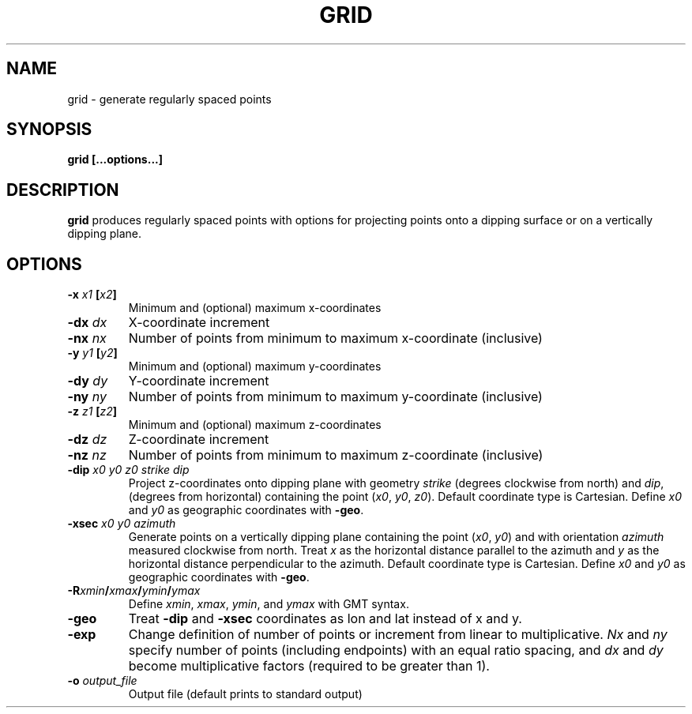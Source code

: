 .TH GRID 1 "June 2019" "Version 2019.06.01" "User Manuals"

.SH NAME
grid \- generate regularly spaced points

.SH SYNOPSIS
.P
.B grid [...options...]

.SH DESCRIPTION
.B grid
produces regularly spaced points with options for projecting points onto a dipping surface
or on a vertically dipping plane.

.SH OPTIONS
.TP
.BI -x " x1 " [ x2 ]
Minimum and (optional) maximum x-coordinates

.TP
.BI -dx " dx"
X-coordinate increment

.TP
.BI -nx " nx"
Number of points from minimum to maximum x-coordinate (inclusive)

.TP
.BI -y " y1 " [ y2 ]
Minimum and (optional) maximum y-coordinates

.TP
.BI -dy " dy"
Y-coordinate increment

.TP
.BI -ny " ny"
Number of points from minimum to maximum y-coordinate (inclusive)

.TP
.BI -z " z1 " [ z2 ]
Minimum and (optional) maximum z-coordinates

.TP
.BI -dz " dz"
Z-coordinate increment

.TP
.BI -nz " nz"
Number of points from minimum to maximum z-coordinate (inclusive)

.TP
.BI -dip " x0 y0 z0 strike dip"
Project z-coordinates onto dipping plane with geometry
.I strike
(degrees clockwise from north) and
.IR dip ,
(degrees from horizontal) containing the point
.IR "" ( x0 ", " y0 ", " z0 ).
Default coordinate type is Cartesian. Define
.I x0
and
.I y0
as geographic coordinates with
.BR -geo .

.TP
.BI -xsec " x0 y0 azimuth "
Generate points on a vertically dipping plane containing the point
.IR "" ( x0 ", " y0 )
and with orientation
.I azimuth
measured clockwise from north.
Treat
.I x
as the horizontal distance parallel to the azimuth and
.I y
as the horizontal distance perpendicular to the azimuth.
Default coordinate type is Cartesian. Define
.I x0
and
.I y0
as geographic coordinates with
.BR -geo .

.TP
.BI -R xmin / xmax / ymin / ymax
Define
.IR xmin ", " xmax ", " ymin ", and " ymax
with GMT syntax.

.TP
.BI -geo
Treat
.B -dip
and
.B -xsec
coordinates as lon and lat instead of x and y.

.TP
.BI -exp
Change definition of number of points or increment from linear to multiplicative.
.I Nx
and
.I ny
specify number of points (including endpoints) with an equal ratio spacing, and
.I dx
and
.I dy
become multiplicative factors (required to be greater than 1).

.TP
.BI -o " output_file"
Output file (default prints to standard output)

.RS
